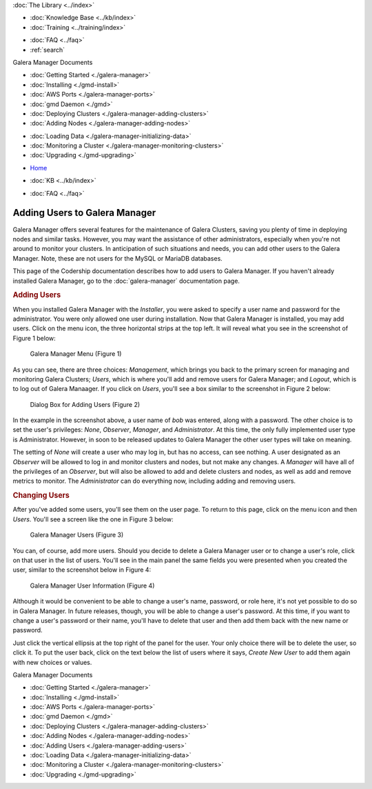 .. meta::
   :title: Adding Users to Galera Manager
   :description:
   :language: en-US
   :keywords: galera cluster, gmd, galera manager, gui
   :copyright: Codership Oy, 2014 - 2021. All Rights Reserved.


.. container:: left-margin

   .. container:: left-margin-top

      :doc:`The Library <../index>`

   .. container:: left-margin-content

      .. cssclass:: here

         - :doc:`Documentation <./index>`

      - :doc:`Knowledge Base <../kb/index>`
      - :doc:`Training <../training/index>`

      .. cssclass:: sub-links

         - :doc:`Tutorial Articles <../training/tutorials/index>`
         - :doc:`Training Videos <../training/videos/index>`

      - :doc:`FAQ <../faq>`
      - :ref:`search`

      Galera Manager Documents

      - :doc:`Getting Started <./galera-manager>`
      - :doc:`Installing <./gmd-install>`
      - :doc:`AWS Ports <./galera-manager-ports>`
      - :doc:`gmd Daemon <./gmd>`
      - :doc:`Deploying Clusters <./galera-manager-adding-clusters>`
      - :doc:`Adding Nodes <./galera-manager-adding-nodes>`

      .. cssclass:: here

         - :doc:`Adding Users <./galera-manager-adding-users>`

      - :doc:`Loading Data <./galera-manager-initializing-data>`
      - :doc:`Monitoring a Cluster <./galera-manager-monitoring-clusters>`
      - :doc:`Upgrading <./gmd-upgrading>`

.. container:: top-links

   - `Home <https://galeracluster.com>`_

   .. cssclass:: here

      - :doc:`Docs <./index>`

   - :doc:`KB <../kb/index>`

   .. cssclass:: nav-wider

      - :doc:`Training <../training/index>`

   - :doc:`FAQ <../faq>`


.. cssclass:: library-document
.. _`galera-manager-add-users`:

===================================================
Adding Users to Galera Manager
===================================================

Galera Manager offers several features for the maintenance of Galera Clusters, saving you plenty of time in deploying nodes and similar tasks. However, you may want the assistance of other administrators, especially when you're not around to monitor your clusters.  In anticipation of such situations and needs, you can add other users to the Galera Manager. Note, these are not users for the MySQL or MariaDB databases.

This page of the Codership documentation describes how to add users to Galera Manager. If you haven't already installed Galera Manager, go to the :doc:`galera-manager` documentation page.


.. _`galera-manager-users`:
.. rst-class:: section-heading
.. rubric:: Adding Users

When you installed Galera Manager with the *Installer*, you were asked to specify a user name and password for the administrator.  You were only allowed one user during installation.  Now that Galera Manager is installed, you may add users.  Click on the menu icon, the three horizontal strips at the top left.  It will reveal what you see in the screenshot of Figure 1 below:

.. figure:: ../images/galera-manager-margin-menu.png
   :width: 300px
   :alt: Galera Manager Menu
   :class: document-screenshot

   Galera Manager Menu (Figure 1)

As you can see, there are three choices: *Management*, which brings you back to the primary screen for managing and monitoring Galera Clusters; *Users*, which is where you'll add and remove users for Galera Manager; and *Logout*, which is to log out of Galera Manaager.  If you click on *Users*, you'll see a box similar to the screenshot in Figure 2 below:

.. figure:: ../images/galera-manager-new-user.png
   :width: 500px
   :alt: Adding a User to Galera Manager
   :class: document-screenshot

   Dialog Box for Adding Users (Figure 2)

In the example in the screenshot above, a user name of *bob* was entered, along with a password. The other choice is to set the user's privileges: *None*, *Observer*, *Manager*, and *Administrator*.  At this time, the only fully implemented user type is Administrator.  However, in soon to be released updates to Galera Manager the other user types will take on meaning.

The setting of *None* will create a user who may log in, but has no access, can see nothing. A user designated as an *Observer* will be allowed to log in and monitor clusters and nodes, but not make any changes. A *Manager* will have all of the privileges of an *Observer*, but will also be allowed to add and delete clusters and nodes, as well as add and remove metrics to monitor.  The *Administrator* can do everything now, including adding and removing users.


.. _`galera-manager-changing-users`:
.. rst-class:: section-heading
.. rubric:: Changing Users

After you've added some users, you'll see them on the user page. To return to this page, click on the menu icon and then *Users*. You'll see a screen like the one in Figure 3 below:

.. figure:: ../images/galera-manager-users.png
   :width: 300px
   :alt: Galera Manager Users
   :class: document-screenshot

   Galera Manager Users (Figure 3)

You can, of course, add more users. Should you decide to delete a Galera Manager user or to change a user's role, click on that user in the list of users. You'll see in the main panel the same fields you were presented when you created the user, similar to the screenshot below in Figure 4:


.. figure:: ../images/galera-manager-user-info.png
   :width: 300px
   :alt: Galera Manager User Information
   :class: document-screenshot

   Galera Manager User Information (Figure 4)

Although it would be convenient to be able to change a user's name, password, or role here, it's not yet possible to do so in Galera Manager. In future releases, though, you will be able to change a user's password.  At this time, if you want to change a user's password or their name, you'll have to delete that user and then add them back with the new name or password.

Just click the vertical ellipsis at the top right of the panel for the user. Your only choice there will be to delete the user, so click it. To put the user back, click on the text below the list of users where it says, *Create New User* to add them again with new choices or values.


.. container:: bottom-links

   Galera Manager Documents

   - :doc:`Getting Started <./galera-manager>`
   - :doc:`Installing <./gmd-install>`
   - :doc:`AWS Ports <./galera-manager-ports>`
   - :doc:`gmd Daemon <./gmd>`
   - :doc:`Deploying Clusters <./galera-manager-adding-clusters>`
   - :doc:`Adding Nodes <./galera-manager-adding-nodes>`
   - :doc:`Adding Users <./galera-manager-adding-users>`
   - :doc:`Loading Data <./galera-manager-initializing-data>`
   - :doc:`Monitoring a Cluster <./galera-manager-monitoring-clusters>`
   - :doc:`Upgrading <./gmd-upgrading>`
   
.. |---|   unicode:: U+2014 .. EM DASH
   :trim:
